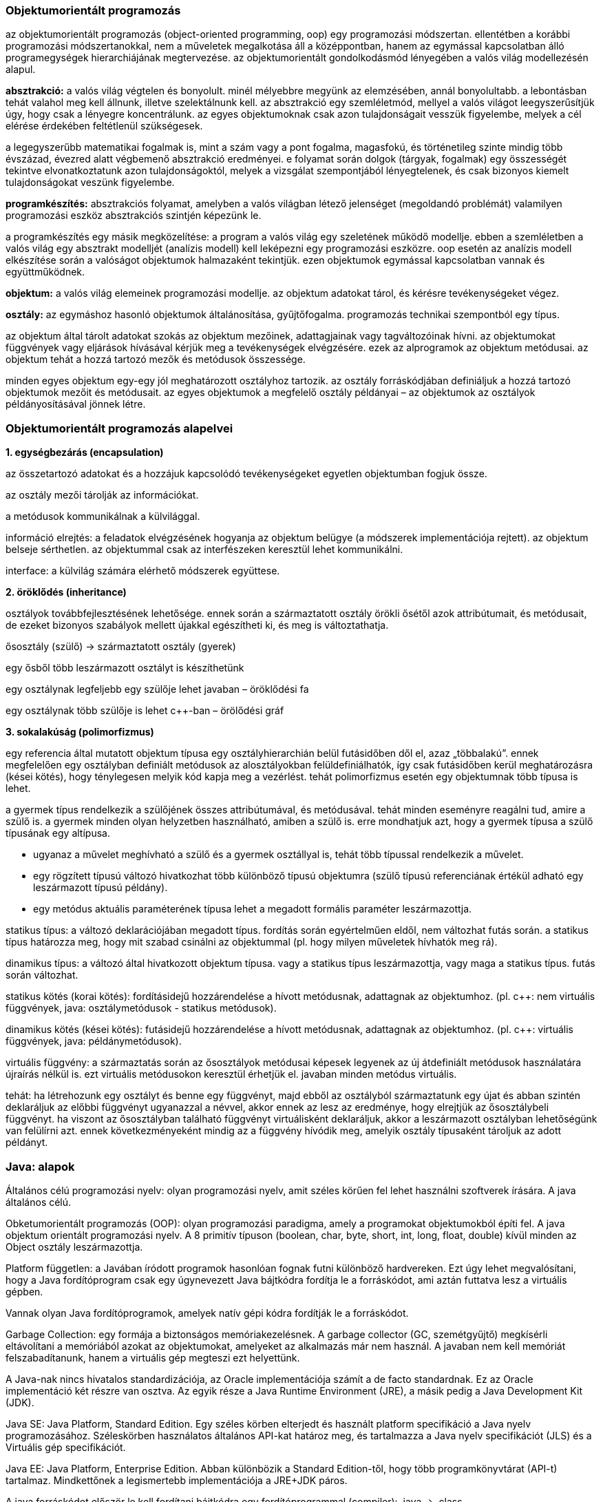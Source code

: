 Objektumorientált programozás
~~~~~~~~~~~~~~~~~~~~~~~~~~~~~

az objektumorientált programozás (object-oriented programming, oop) egy programozási módszertan. ellentétben a korábbi programozási módszertanokkal, nem a műveletek megalkotása áll a középpontban, hanem az egymással kapcsolatban álló programegységek hierarchiájának megtervezése. az objektumorientált gondolkodásmód lényegében a valós világ modellezésén alapul.

*absztrakció:* a valós világ végtelen és bonyolult. minél mélyebbre megyünk az elemzésében, annál bonyolultabb. a lebontásban tehát valahol meg kell állnunk, illetve szelektálnunk kell. az absztrakció egy szemléletmód, mellyel a valós világot leegyszerűsítjük úgy, hogy csak a lényegre koncentrálunk. az egyes objektumoknak csak azon tulajdonságait vesszük figyelembe, melyek a cél elérése érdekében feltétlenül szükségesek.

a legegyszerűbb matematikai fogalmak is, mint a szám vagy a pont fogalma, magasfokú, és történetileg szinte mindig több évszázad, évezred alatt végbemenő absztrakció eredményei. e folyamat során dolgok (tárgyak, fogalmak) egy összességét tekintve elvonatkoztatunk azon tulajdonságoktól, melyek a vizsgálat szempontjából lényegtelenek, és csak bizonyos kiemelt tulajdonságokat veszünk figyelembe.

*programkészítés:* absztrakciós folyamat, amelyben a valós világban létező jelenséget (megoldandó problémát) valamilyen programozási eszköz absztrakciós szintjén képezünk le.

a programkészítés egy másik megközelítése: a program a valós világ egy szeletének működő modellje. ebben a szemléletben a valós világ egy absztrakt modelljét (analízis modell) kell leképezni egy programozási eszközre. oop esetén az analízis modell elkészítése során a valóságot objektumok halmazaként tekintjük. ezen objektumok egymással kapcsolatban vannak és együttműködnek.

*objektum:* a valós világ elemeinek programozási modellje. az objektum adatokat tárol, és kérésre tevékenységeket végez.

*osztály:* az egymáshoz hasonló objektumok általánosítása, gyűjtőfogalma. programozás technikai szempontból egy típus.

az objektum által tárolt adatokat szokás az objektum mezőinek, adattagjainak vagy tagváltozóinak hívni. az objektumokat függvények vagy eljárások hívásával kérjük meg a tevékenységek elvégzésére. ezek az alprogramok az objektum metódusai. az objektum tehát a hozzá tartozó mezők és metódusok összessége. 

minden egyes objektum egy-egy jól meghatározott osztályhoz tartozik. az osztály forráskódjában definiáljuk a hozzá tartozó objektumok mezőit és metódusait. az egyes objektumok a megfelelő osztály példányai – az objektumok az osztályok példányosításával jönnek létre.

Objektumorientált programozás alapelvei
~~~~~~~~~~~~~~~~~~~~~~~~~~~~~~~~~~~~~~~

*1. egységbezárás (encapsulation)*

az összetartozó adatokat és a hozzájuk kapcsolódó tevékenységeket egyetlen objektumban fogjuk össze.

az osztály mezői tárolják az információkat.

a metódusok kommunikálnak a külvilággal.

információ elrejtés: a feladatok elvégzésének hogyanja az objektum belügye (a módszerek implementációja rejtett). az objektum belseje sérthetlen. az objektummal csak az interfészeken keresztül lehet kommunikálni. 

interface: a külvilág számára elérhető módszerek együttese.

*2. öröklődés (inheritance)*

osztályok továbbfejlesztésének lehetősége. ennek során a származtatott osztály örökli ősétől azok attribútumait, és metódusait, de ezeket bizonyos szabályok mellett újakkal egészítheti ki, és meg is változtathatja.

ősosztály (szülő) -> származtatott osztály (gyerek)

egy ősből több leszármazott osztályt is készíthetünk

egy osztálynak legfeljebb egy szülője lehet javaban – öröklődési fa

egy osztálynak több szülője is lehet c++-ban – örölődési gráf

*3. sokalakúság (polimorfizmus)*

egy referencia által mutatott objektum típusa egy osztályhierarchián belül futásidőben dől el, azaz „többalakú”. ennek megfelelően egy osztályban definiált metódusok az alosztályokban felüldefiniálhatók, így csak futásidőben kerül meghatározásra (kései kötés), hogy ténylegesen melyik kód kapja meg a vezérlést. tehát polimorfizmus esetén egy objektumnak több típusa is lehet.

a gyermek típus rendelkezik a szülőjének összes attribútumával, és metódusával. tehát minden eseményre reagálni tud, amire a szülő is. a gyermek minden olyan helyzetben használható, amiben a szülő is. erre mondhatjuk azt, hogy a gyermek típusa a szülő típusának egy altípusa.

- ugyanaz a művelet meghívható a szülő és a gyermek osztállyal is, tehát több típussal rendelkezik a művelet.
- egy rögzített típusú változó hivatkozhat több különböző típusú objektumra (szülő típusú referenciának értékül adható egy leszármazott típusú példány).
- egy metódus aktuális paraméterének típusa lehet a megadott formális paraméter leszármazottja.

statikus típus: a változó deklarációjában megadott típus. fordítás során egyértelműen eldől, nem változhat futás során. a statikus típus határozza meg, hogy mit szabad csinálni az objektummal (pl. hogy milyen műveletek hívhatók meg rá).

dinamikus típus: a változó által hivatkozott objektum típusa. vagy a statikus típus leszármazottja, vagy maga a statikus típus. futás során változhat.

statikus kötés (korai kötés): fordításidejű hozzárendelése a hívott metódusnak, adattagnak az objektumhoz. (pl. c++: nem virtuális függvények, java: osztálymetódusok - statikus metódusok).

dinamikus kötés (kései kötés): futásidejű hozzárendelése a hívott metódusnak, adattagnak az objektumhoz. (pl. c++: virtuális függvények, java: példánymetódusok).

virtuális függvény: a származtatás során az ősosztályok metódusai képesek legyenek az új átdefiniált metódusok használatára újraírás nélkül is. ezt virtuális metódusokon keresztül érhetjük el. javaban minden metódus virtuális.

tehát: ha létrehozunk egy osztályt és benne egy függvényt, majd ebből az osztályból származtatunk egy újat és abban szintén deklaráljuk az előbbi függvényt ugyanazzal a névvel, akkor ennek az lesz az eredménye, hogy elrejtjük az ősosztálybeli függvényt. ha viszont az ősosztályban található függvényt virtuálisként deklaráljuk, akkor a leszármazott osztályban lehetőségünk van felülírni azt. ennek következményeként mindig az a függvény hívódik meg, amelyik osztály típusaként tároljuk az adott példányt.

Java: alapok
~~~~~~~~~~~~

Általános célú programozási nyelv: olyan programozási nyelv, amit széles körűen fel lehet használni szoftverek írására. A java általános célú.

Obketumorientált programozás (OOP): olyan programozási paradigma, amely a programokat objektumokból építi fel. A java objektum orientált programozási nyelv. A 8 primitív típuson (boolean, char, byte, short, int, long, float, double) kívül minden az Object osztály leszármazottja.

Platform független: a Javában íródott programok hasonlóan fognak futni különböző hardvereken. Ezt úgy lehet megvalósítani, hogy a Java fordítóprogram csak egy úgynevezett Java bájtkódra fordítja le a forráskódot, ami aztán futtatva lesz a virtuális gépben.

Vannak olyan Java fordítóprogramok, amelyek natív gépi kódra fordítják le a forráskódot.

Garbage Collection: egy formája a biztonságos memóriakezelésnek. A garbage collector (GC, szemétgyűjtő) megkísérli eltávolítani a memóriából azokat az objektumokat, amelyeket az alkalmazás már nem használ. A javaban nem kell memóriát felszabadítanunk, hanem a virtuális gép megteszi ezt helyettünk.

A Java-nak nincs hivatalos standardizációja, az Oracle implementációja számít a de facto standardnak. Ez az Oracle implementáció két részre van osztva. Az egyik része a Java Runtime Environment (JRE), a másik pedig a Java Development Kit (JDK).

Java SE: Java Platform, Standard Edition. Egy széles körben elterjedt és használt platform specifikáció a Java nyelv programozásához. Széleskörben használatos általános API-kat határoz meg, és tartalmazza a Java nyelv specifikációt (JLS) és a Virtuális gép specifikációt. 

Java EE: Java Platform, Enterprise Edition. Abban különbözik a Standard Edition-től, hogy több programkönyvtárat (API-t) tartalmaz. Mindkettőnek a legismertebb implementációja a JRE+JDK páros.

A java forráskódot először le kell fordítani bájtkódra egy fordítóprogrammal (compiler): .java -> .class

A bájtkódot a Java virtuális gép (JVM) interpretálja. A JDK fordítóprogramja: javac

- fordítás: javac HelloWorld.java
- futtatás: java HelloWorld
- jar fájl futtatása: java –jar filename.jar

Tehát a java három szerepet tölt be: programozási nyelv, köztesréteg (middleware) és platform.

Java: objektum és osztály
~~~~~~~~~~~~~~~~~~~~~~~~

Az objektum egy létező alkatrésze a programnak, amely egy terv alapján készül el, ezt a tervet hívjuk osztálynak. Tehát az osztály a sablon és amikor konkrét dolgokat hozunk létre a sablon alapján az az objektum.

Egy objektum adatokból és műveletekből áll. Az adatot, melyeket változókkal írunk le, attribútumnak nevezzük. A műveletek az objektum függvényei, amelyeket metódusnak hívunk.

Egy új osztály létrehozásakor annak alapja egy másik osztály. Ez a származtatás. Az új osztályban a szülő osztály metódusai és attribútumai használhatóak, és saját attribútumokat és metódusokat is tartalmazhat. Minden objektumnak van szülője a Javaban (Object class).


[source,java]
-----------------
package kockapoker; 
   
    public class Dobokocka { 
    private int number;
    
    public Dobokocka(int n){
         this.number = n;
    }
    
    public int getNumber{
         return number;
    }
}
-----------------

*package kockapoker:* a csomag neve, ahol az osztály található. Nem kötelező, de elvárt a megadása. A csomagnév meghatározza, hogy a fájlban lévő osztály melyik csomag része. Csomagokba vannak szervezve a Java környezet osztályai és az általunk írt osztályok is. Egy csomag tartalmazhat alcsomagot, amelynek szintén lehet alcsomagja, vagyis a csomagok fa struktúrát alkotnak.

Ha a csomagunkat több eltérő helyen lévő alkalmazásból is szeretnénk használni, akkor a könyvtárat egy, a CLASSPATH környezeti változó által leírt központi helyre kell tennünk. 

A CLASSPATH értéke könytárak sorából áll (Windows-on pontosvesszővel elválasztva). Amikor a rendszer keresni kezdi az a.b.C nevű osztályt, veszi az elsõ könyvtárat a CLASSPATH-en. Ehhez hozzáfûzi a csomag nevét, így lesz egy alkönytárnév és ebben keresi meg az osztálynév.class fájlt. Ha nem találja, továbblép a következõ könyvtárra a CLASSPATH-en és ezt addig csinálja, amíg a könyvtárak a CLASSPATH-en el nem fogynak. 

Tegyük fel, hogy a CLASSPATH értéke a következõ: c:\Users\javadev;c:\Users\javalib. Tegyük fel továbbá, hogy a rendszer az a.b.C nevû osztályt keresi. Veszi tehát az elsõ könyvtárat a CLASSPATH-en, a c:\Users\javadev-et. Ehhez hozzáilleszti a csomagnevet, vagyis az a.b-t és kapja a c:\Users\javadev\a\b könyvtárat. Itt megpróbálja fellelni a C.class fájlt. Hogy nem találta meg, akkor továbblép a c:\Users\javalib-re és felkeresi a c:\Users\javalib\a\b\C.class fájlt. Ha ez megvan, siker. Ha nem, hibaüzenet.

set CLASSPATH=”c:\java\csomagok;c:\java\egyeb” - Ez a sor két könyvtárat állít be a CLASSPATH-nak. 
CLASSPATH kiíratása java programon belül: System.getProperty("java.class.path"), kiíratás parancssorban: echo %CLASSPATH%

public class Dobokocka: a publikus osztály neve. Minden osztályt névvel kell ellátnunk, amely név a Java nyelv előírásait teljesíti. Ha az osztály neve több szóból áll, akkor minden szót nagybetűvel kezdünk, és egybeírjuk - szóköz nélkül (például: OsztályNév). Lehetőleg csak angol karaktereket használjuk. Egy .java fájlban csak egy publikus osztály lehet, és ennek az osztálynak a nevének meg kell egyeznie a fájl nevével. Ezenkívül lehet akárhány láthatóság módosító nélküli osztály egy fájlban, de ezeket csak az adott package-en belül lehet látni.

Az osztály írásánál el kell döntenünk, hogy az objektum adataihoz és metódusaihoz milyen hozzáférést engedélyezünk egy külső felhasználó számára. Ez a láthatóság, ami lehet: public, protected, private. Ahhoz, hogy az ősosztály adatait és műveleteit lássa a leszármazott osztály, legalább protected láthatóság kell.

private: a változót csak az osztályon belül lehet elérni és használni, a leszármazott osztályok sem használhatják.
protected: a változót az azonos csomagban lévő illetve leszármazott osztályok is elérik.
public: a változó nyilvános, bárki számára elérhető és módosítható.

Osztályon belül a változó neve egyedi kell legyen. Elnevezési konvenció: minden változónevet kisbetűvel írunk, ha a név több szóból áll, akkor az első szót leszámítva minden további szót nagybetűvel kezdünk, és egybeírjuk - szóköz nélkül (például: változóNév).

A konstruktor az a művelet, amely inicializálja az objektumot. A hozzá tartozó kód akkor fut le, amikot az adott osztályt példányosítjuk. Egy osztályhoz annyiféle konstruktort készítünk, ahányféle képpen lehetővé tesszük a példányok inicializálását. A konstruktor legfőbb ismérve, hogy a neve azonos az osztály nevével és a név után kerek zárójelet találunk, a zárójelek között pedig a bemeneti paramétereket. A paraméter nélküli konstruktort alapértelmezett konstruktornak nevezzük. A konstruktor neve előtt is lehetnek módosítók: private, protected, public.

Ha nem adunk meg semmilyen konstruktort, akkor a fordító automatikusan biztosít egyet: ez a paraméterek nélküli alapértelmezett konstruktor (default constructor). Az alapértelmezett konstruktort csak akkor kapja meg automatikusan egy osztály, ha semmilyen konstruktora nincs. Ha már csak egyet is megadunk, akkor ez a szabály nem él. Amennyiben az osztályunk egy másik osztály leszármazottja (nem közvetlenül az Objecté), abban az esetben a szülő paraméterek nélküli konstruktorát biztosítja a fordító. Fordítási idejű hibát fogunk látni, ha utóbbi esetben az ősosztály alapértelmezett konstruktora nem elérhető vagy nincs. 

Tehát ha az ősosztálynak csak paraméteres konstruktora van, akkor a gyerek konstuktorának első sorában ennek kell szerepelnie: super(paraméterek); A paraméterlistának az ősosztály valamelyik konstruktorára illeszkednie kell. Amikor a gyerek automatikusan megkapja a szülő paraméternélküli konstruktorát, akkor is egy implicit super() hívással kezdődik a konstruktor végrahajtása. Ha van alapértelmezett konstruktora az ősosztálynak, a gyerek akkor is használhatja a super hivatkozást.

Változók elé kitehető a static minősítő. Az ilyen változó az osztály minden objektuma számára egy példányban létezik, azok osztottan használják. Szokás osztályváltozónak is hívni. Ha egy változó nem static, akkor minden objektum saját példánnyal rendelkezik belőle. Az ilyet példányváltozónak szokás hívni. A metódusok is lehetnek static-ok (osztálymetódus). Meghívásukhoz nem szükséges példányosítás, az osztály nevével hívjuk meg őket: Osztalynev.metodus(). Csak statikus attribútumokkal végezhetnek műveleteket és nem hívhatnak meg nem statikus metódusokat.

[source,java]
-----------------
public class Dobokocka { 
    private static int kockaDB=0;
    private int sorszam;
    
    public Dobokocka(){
    	kockaDB++;
    	sorszam = kockaDB;
    }
}
-----------------

Metódusok felüldefiniálása (method overriding): egy osztály leszármazottjában a metódust felül lehet definiálni. Ilyenkor az új metódus visszatérési típusának, nevének, és paraméter szignatúrájának meg kell egyeznie az ősosztálybeli metóduséval. Az új metódus hozzáférési szintje nem lehet szűkebb az eredeti metódusénál, bővebb lehet. 

Metódusnév túlterhelése (method overloading): az osztályon belül több metódus azonos névvel – a paraméterlista és esetenként a visszafordított típus különbözik. 

Java-programunk futtatásakor a memóriában elég szabad helynek kell rendelkezésre állnia a végrehajtandó parancsok beolvasásához. Ezenkívül szabad helyet kell találni a program által használt adatok tárolásához is. A számítógép memóriája úgy képzelhető el, mint bitek (vagy szokványosabban bájtok, ahol 1 bájt 8 bit) hosszú sorozata. Minden egyes bájtnak van egy címe, amivel azonosítani tudjuk őket. Ezekhez a konkrét memóriahelyekhez akkor tudunk hozzáférni, ha ismerjük a címét. 

Például tegyük fel, hogy végrehajtunk egy metódust, amely tartalmaz egy ilyen deklarációs utasítást: int a, b, c; Ekkor a rendszer megállapítja, mekkora helyre van szükség ezeknek a változóknak (int – egyenként 32 bitre), majd megvizsgálja, hogy a memóriában talál-e ennyi szabad helyet. Ha igen, lefoglal három darab négybájtos blokkot, és feljegyzi ezek címét egy külső táblázatba. Ha később hivatkozunk ezekre a változókra a kódban, a rendszer megkeresi a változó nevét a táblázatban, és megnézi, a változó hol van eltárolva a memóriában és ezután tud hozzáférni a memóriahelyhez a tárolt érték lekérdezése vagy egy új érték beírása céljából.

Az osztályszintű hatáskörrel rendelkező változók akkor jönnek létre, amikor létrehozzuk az osztály egy példányát, és addig maradnak érvényben, amíg az adott objektum meg nem szünik. Egy metódusban deklarált lokális változó csak akkor jön létre, amikor a metódus elkezd működni, és akkor szűnik meg (törlődik a memóriából), amikor a metódus befejeződik. 

Van különbség egy primitív adattípusú változó, és egy adott osztály példányaként létrejövő objektum deklarációja között. A primitív változót a deklarációja után azonnal felhasználhatjuk. Az objektumot viszont ahhoz, hogy használni tudjuk, a deklarációja után még inicializálnunk is kell. 

[source,java]
-----------------
MyClass myObject = new MyClass();
-----------------

Mivel egy osztály sok információt tartalmazhat, hatékonyabb az összes hozzá tartozó információt egy összefüggő memóriaterületen tárolni úgy, hogy a tárolt információ belső szerkezete az osztály minden egyes példányára megegyezik. Így ha tudjuk a példánynak lefoglalt memóriaterület kezdőcímét, ehhez a címhez egy eltolási értéket adva megkaphatjuk az osztály bármely változóját. 

Tehát ha egy objektumot deklarálunk, elég az objektumnak lefoglalt memóriterület kezdőcímét tárolnunk. A myObject nevű változó egy referencia, amely a példány számára lefoglalt tárterület kezdőcímét tartalmazza, így a segítségével a létrehozott példányra hivatkozhatunk. Tehát egy osztálytípussal rendelkező változó esetén egy referenciát deklarálunk.

[source,java]
-----------------
MyClass myObject;
-----------------

Ez a sor nem hoz létre egy teljes MyClass objektumot, csak egy helyet foglal a memóriában, ahol a majdan létrejövő példány címét tároljuk. Ekkor a példány még nem létezik. Minden referenciának automatikusan null lesz a kezdőértéke, amikor létrehozzuk, ezzel jelezve, hogy még nincs példány hozzárendelve. A példány létrehozása:

[source,java]
-----------------
myObject = new MyClass();
-----------------

A new egy unáris java-operátor, amelynek hatására létrejön az új példány. Egyetlen operandusa van, amely annak az osztálynak a nevét mondja meg, amelynek a példányát létre akarjuk hozni. (Valójában az operandusa a konstruktor). A new operátor visszatérési értéke az a memóriacím, amelyen a példánynak lefoglalt memóriaterület kezdődik. 

Tehát a myObject = new MyClass(); kifejezés helyet foglal a MyClass osztály egy példányának, majd ennek címét a myObject referenciához rendeli, így később ennek segítségével hivatkozhatunk a példányra. 

[source,java]
-----------------
void ertekSzerint(int primitiv){
  System.out.println("kezdeti érték: " + primitiv);
  primitiv++;
  System.out.println("végérték: " + primitiv); 
}
-----------------

Hívjuk meg a fenti metódust úgy, hogy az alábbi változót adjuk meg neki paraméternek: int probaErtek = 1; Ekkor a képernyőre először ez íródik ki: kezdeti érték: 1, majd ez: végérték: 2. A kérdés az, a metódus lefutása után mi lesz a probaErtek értéke? 1 vagy 2? Amikor egy primitív változót adunk át egy metódusnak, akkor a metódus lemásolja magának az átadott változó értékét. Más szavakkal az ertekSzerint(int primitiv)-et a fordító úgy tekinti, mint egy lokális változó deklarációját, azaz a memóriában primitiv néven lefoglal neki egy területet. E változó kezdőértéke az az érték lesz, amelyet a metódus hívásakor átadunk a metódusnak. 

Tehát minden művelet, amelyet a változón végrehajtunk, csak a metóduson belüli helyi változatot érinti. Az eredeti probaErtek változatlan marad, mert fizikailag más memóriaterületen helyezkedik el. A paraméterek átadásának ezen formáját érték szerinti paraméterátadásnak hívjuk, a javában minden primitív változó mindig érték szerint adódik át, így ilyen változó értékét lehetetlen azáltal megváltoztatni, hogy átadjuk egy metódusnak.

[source,java]
-----------------
void cimSzerint(MyClass paramObject){ 
  paramObject.setNumber(2);
}
-----------------

Hívjuk meg a metódust: MyClass probaObject = new MyClass(); cimSzerint(probaObject); Ebben az esetben a cimSzerint()-ben végrehajtott változások tartósak, a probaObject-et érintik. Ez a viselkedés az előzőtől eltérőnek tünhet. Mikor a probaObject-et átadjuk a cimSzerint()-nek, a referencia aktuális értékéről készül másolat a paramObject-be. Ugyanúgy, mint az ertekSzerint()-ben, a probaObject és a paramObject itt is független változók. 

A különbség most az, hogy mivel a két referencia értéke megegyezik, ugyanazt a példányt hivatkozzák a memóriában. A paraméterátadás ezen változatát cím szerinti paraméterátadásnak nevezzük. (Szigorú értelemben véve a cím szerinti paraméterátadás más jelent, hiszen ez is érték szerinti paraméterátadás, csak itt memóriaértékeket adunk át érték szerint.)

Egy változónak van statikus és dinamikus típusa. (Nem összekeverendő a statikus változó a változó statikus típusával. Ez két különböző dolog). Egy változó statikus típusa az, amit a deklarációjában megadtunk. Ez a változó teljes élettartalma alatt változatlan. Egy változó dinamikus típusa az általa éppen hivatkozott objektum tényleges típusa. Ez a program futásakor bármikor változhat. A változó dinamikus típusa csak a statikus típus, vagy annak leszármazottja lehet. 

[source,java]
-----------------
List lista1 = new ArrayList();
List lista2 = new LinkedList();
-----------------
A lista1 és a lista2 statikus típusa is List, a lista1 dinamikus típusa ArrayList, a lista2 dinamikus típusa pedig LinkedList.

Kötés (binding): egy metódushíváshoz a megfelelő definíció megtalálása. Ehhez a metódusnév nem elég. Ha az aktuális objektum osztályában a név egyedi (beleértve az örökölt metódusokat is), a hatáskör és a név elegendő az azonosításhoz. Az objektum statikus típusa alapján az azonosítást a fordítóprogram el tudja végezni. Ez a korai (statikus) kötés (fordításidejű hozzárendelése a hívott metódusnak az objektumhoz). 

Lehet azonban, hogy egy osztályon belül egy metódusnév túl van terhelve. De ez is még korai kötés, mivel a fordítóprogram az aktuális paraméterek statikus típusa alapján dönteni tud. Azonban felüldefiniált metódusoknál már más a helyzet. Egy ilyen metódushívásnál dönteni kell, hogy az örökölt, vagy a saját változat hívódjon meg. A döntés alapja a hivatkozás dinamikus típusa. Ez a dinamikus (késői) kötés: futásidejű hozzárendelése a hívott metódusnak az objektumhoz. 

Egy leszármazott osztály elérheti az ősosztály metódusait a super.metódusnév(…) formájú hivatkozással. Tehát ha van egy osztályunk, ami egy másik osztály leszármazottja, és ebben az ősosztály egyik metódusa felülvan definiálva (mondjuk ennek a neve myMethod), akkor ebben az osztályban a this.myMethod() a felüldefiniált, a super.myMethod() pedig az eredeti, ősosztálybeli metódust hívja meg.

Java: absztrakt osztály és interface
~~~~~~~~~~~~~~~~~~~~~~~~~~~~~~~~~~~~~

Előfordul a tervezés során, hogy egy osztály szintjén tudjuk, hogy valamilyen metódus szükséges lesz a leszármazottakban, de még nem lehet megadni az implementációját. Lehet törzs nélküli metódust is definiálni. Az ilyen metódust az abstract minősítővel kell ellátni. Ha az osztály tartalmaz absztrakt metódust, az osztályt is az abstract minősítővel kell ellátni. Tehát az, hogy egy osztály absztrakt, annyit jelent, hogy tartalmazhat absztrakt metódusokat. Absztrakt osztályt nem lehet példányosítani, csak más osztályt származtatni belőle, ahol meg kell adni az absztrakt metódusok implementációját (ha nem adjuk meg az implementációkat, akkor a származtatott osztályt is absztraktként kell deklarálni). 

[source,java]
-----------------
public abstract class Sikidom 
{ 
    public abstract double terulet();
    public abstract double kerület();
}
-----------------

Az absztrakt metódusok szerepe: rögzít egy tervezési döntést (szükséges metódusok halmaza). Kényszeríti a leszármazott osztályok programozóját meghatározott metódusok definiálására. 

Az interface viselkedésmódot definiál. Gyakorlatilag egy művelethalmaz deklarációját jelenti. Az információ rejtés (zártság) elve miatt általában csak metódusokból áll. Egy interfész kényszeríti az osztály készítőjét a megfelelő elemek implementálására. Szintaktikája hasonló az osztályéhoz, de a class kulcsszó helyett az interface kulcsszót kell használni. Az interfész nem tartalmazhat végrehajtható kódot, azt a megvalósító osztályban kell megadni (implements). Ha egy osztály implementál egy interfészt, akkor annak minden egyes metódusát implementálnia kell. Ez alól egyetlen kivétel az absztrakt osztály. A fordító akkor sem fog panaszkodni, ha az interfész metódusai meg sem jelennek, mint absztrakt metódus az absztrakt osztályban. Ezeket majd a származtatott osztályokban kell csak implementálni.

Az interfész tulajdonképpen a „legabsztraktabb osztály”. Ha absztrakt osztályunk csak absztrakt metódusokat tartalmaz, akkor azt inkább interfészként érdemes deklarálni. Így egy interfész sem példányosítható. De lehet referencia statikus típusa, ahogyan az absztrakt osztály is. Az implementáló osztály lehet egy ilyen referencia dinamikus típusa. PL: List lista1 = new ArrayList();  Tehát a java megengedi, hogy egy bizonyos osztályúnak deklarált objektumot úgy hozzunk létre, hogy valójában az osztálynak egy származtatott osztályát pédányosítjuk. Ilyenkor, ha egy olyan metódust hívunk meg, ami a példányosított osztályban benne van ugyan, de a statikus típust megadó osztályban nincs, akkor hibát fogunk kapni, mert csak futási időben derül ki, hogy mi a dinamikus típus, melyben a metódus is található. A hiba javítására két mód van.

Az első, hogy definiáljuk a metódust az ősosztályban is, amely nem csinál semmit, csak azért van, hogy a fordító ne jelezzen hibát. Ez a metódus lehet üres törzsű, de lehet törzs nélküli absztrakt. Másik megoldás a típuskényszerítés. PL: ((Teglalap)test).TeglalapMethod. A fordító ellenőrzi, hogy a kényszerített osztály leszármazottja-e az ősosztálynak, ha igen, akkor megnézi, hogy ez a leszármazott osztály tartalmazza-e a hívott metódust.

Az interfészek esetében is beszélhetünk öröklődésről, egyik interfész lehet egy másik interfész leszármazottja. Erre alkalmazás példa: egy interfésznek már léteznek megvalósításai és ki szeretnénk egészíteni további metódusokkal. Az összes megvalósító osztályt módosítanunk kellene. Jobb megoldás lehet a származtatás (a származtatott interfészben kapnak helyet az új metódusok). Interfészek esetében létezik többszörös öröklődés.

Absztrakt osztály és interfész közötti különbségek:
- az interface tisztán osztály vázat definiál, az absztrakt osztály megadhat implementációt is (azaz az interface-ben minden metódus absztrakt, míg az absztakt osztálynál nem feltétlenül, lehet hogy csak egy)
- interface adattagja csak public static final lehet
- egy osztály több interfészt is implementálhat egyszerre, függetlenül attól, hogy azok mennyire állnak kapcsolatban egymással

a instance of B – Ez a logikai művelet akkor igaz, ha az „a” változó dinamikus típusa leszármazottja a „B” típusnak, egyébként hamis.

Java: beágyazot osztályok
~~~~~~~~~~~~~~~~~~~~~~~~~

A legtöbbet olyan osztályokat használunk, amelyek nem másik osztályba vagy interfészbe vannak beágyazva. Az ilyen osztályt legfelső szintű osztálynak nevezzük (top level class).

A Java nyelv megengedi osztályok deklarálását más osztályokban is, ezeket beágyazott osztályoknak nevezzük (nested class). 

Egy beágyazott osztály kétféle lehet: statikus (static nested class) vagy nem statikus, azaz belső osztály (inner class). 
Statikus metódusokat csak a statikus beágyazott osztályok használhatnak. A statikus beágyazott osztály nem érheti el a nem statikus tagokat (csak ha példányreferencián keresztül teszi azt) és osztályreferencián keresztül hivatkozunk rá.

A nem statikus belső osztályok példányosítását minden esetben a külső osztály példányosítása előzi meg.

Deklarálhatunk egy belső osztályt egy metóduson belül is. Ezek a lokális osztályok (local classes).

Léteznek még név nélküli osztályok is (anonymous classes). Az osztály példányosítása és definiálása egyszerre, egy helyen történik.

Java: generikus osztályok
~~~~~~~~~~~~~~~~~~~~~~~~~

Ha általános célú típusokat (osztályokat, interfészeket) definiálunk, minden paraméter és visszatérési érték csak a lehető legáltalánosabb típusú lehet (tipikusan Object). Ebből következően csak futási idejű típusellenőrzés van, a kódot pedig olvashatatlanná teszik az explicit típuskonverziók (castok). Erre a problémára megoldást nyújt a generics. A Java generic-ek, azaz generikus osztályok valamilyen típussal paraméterezett osztályok. Segítségükkel problémafüggetlenül lehet algoritmusokat, adatszerkezeteket definiálni. A generikus típusokból típusparaméterek megadásával paraméterezett típusok (parameterized type) hozhatóak létre. A paraméteres típusok mindenhol használhatóak, ahol szokványos típusok, tehát más paramérerezett típusok típusparamétereiként is. A primitív típusok sem használhatóak típusparaméterként. 

[source,java]
-----------------
ArrayList<Integer> list = new ArrayList<>();
-----------------

Itt a paraméterezett típus (osztály): ArrayList<Integer>

Egy generikus osztály, illetve interfész deklaráció típusok egy halmazát definiálja. A halmaz egyes elemeit a megadott típusparaméterek határozzák meg. 

[source,java]
-----------------
class Pair<N,M>{
   public N getFirst() {…}
   public M getSecond() {…}
}
-----------------

A < és > jelek között a típusváltozók szerepelnek. A típusváltozókat a deklaráció további részében típusként használhatjuk.

A típusváltozókhoz az extends kulcsszóval korlátokat is megadhatunk, amelyek a behelyettesíthető típusparaméterek körét szűkítik. Korlátként megadhatunk egy osztályt vagy egy interfészt, illetve & jelekkel elválasztva tetszőleges számú további interfészt. A megadott korlátok ellenőrzését a fordító ellenőrzi.

[source,java]
-----------------
class Pair<N extends Number&Comparable, M extends Iterator>{…}
-----------------

A korlátok célja a generikus típus paraméterezhetőségének szabályozása. A korlátok alkalmazásával az explicit típuskonverziók is szükségtelenné válnak. 

[source,java]
-----------------
class Valami<E>{
  E e=…;
  Iterator i = ((List) e).iterator(); //futásidejű típusellenőrzés
}

class Valami<E extends List>{  //fordításidejű típusellenőrzés
  E e=…;
  Iterator i = e.iterator(); //nincs explicit típuskonverzió
}
-----------------

Ha egy típusparaméter konkrét értékére nincs szükség, használhatunk határozatlan típusparamétereket (Wildcard):

[source,java]
-----------------
public void printList (List<?> l){
  for(Iterator<?> i = l.iterator(); i.hasNext();)
    …
}
-----------------

A fenti metódus segítségével tetszőleges elemtípusú lista elemeit kiírathatjuk. A ? joker mellett megadhatunk felső, illetve alsó korlátot is az extends és a super kulcsszóval.

[source,java]
-----------------
class MyList<E> {
  public void addAll (List<? extends E> list) {…}
  public <T> void assign  (T value, List<? super T> list) {…}
}
-----------------

A metódusok is elláthatóak típusparaméterekkel. A típusparamétereket a metódus visszatérési értéke előtt kell feltüntetni. 

public <E> void csere(E[] a, int i, int j){…}

A Collection <?> minden kollekcióra ráillik. Ilyenkor object-ként hivatkozunk az elemekre.

public void print(Collection<?> c) { for (Object o : c) {System.out.println(o); } }

Java: kivételkezlés
~~~~~~~~~~~~~~~~~~~

A kivétel (exception) egy olyan esemény, amely a program futása során léphet fel, megszakítva annak helyes működését. Ilyen hibákat előidézhet:

- a felhasználó (rossz program használat),
- a programozó (rosszul megírt kód, vagy rossz hibakezelés),
- a környezet (pl: JVM, hardware, hivatkozási hibák, stb.).

Amikor egy hiba bekövetkezik egy metódusban, akkor létrehozásra kerül egy kivétel objektum, ami a futtatókörnyezetnek adódik tovább. Ez a kivétel objektum információt tartalmaz a hibáról, annak típusáról, és a program állapotáról amikor kiváltódott. A kivétel objektum létrehozását és átadását a futtatókörnyezetnek, kivétel dobásnak (throw) nevezzük.

Ha egy metódus dob egy kivételt, akkor a futtatókörnyezet megpróbálja azt lekezelni. És ezt hogy végzi? Nos, a hívási stack-ben elkezdi keresni azt a metódust, amely tartalmaz olyan kódrészletet, amely le tudja kezelni az adott kivételt (exception handler). A keresés sorrendje a hibát kiváltó metódussal kezdődik, és a metódushívások sorrendjének megfelelően visszafelé keres. Az a hibakezelő kerül kiválasztásra, amely az adott hibatípust tudja kezelni.

Ha sikerült találni egy megfelelő hibakezelős részt, akkor az a rész elkapja (catch) a hibát. Ha nem sikerült találni hibakezelőt, akkor a futtatókörnyezet terminál.

Ahhoz, hogy megértsük a Java kivételkezelését, ismertünk kell a három kivétel kategóriát:

- Checked exceptions – Ezek az ellenőrzött kivételek, amelyek kezelését nem hagyhatja figyelmen kívül a programozó. Ezek megfelelősége már fordítási időben kiderül. (ősosztály: java.lang.Exception, pl. java.lang.ClassNotFoundException, CloneNotSupportedException)
- Runtime exceptions – Ezek a futás idejű, vagy nem ellenőrzött kivételek. Ezek a program futása során léphetnek fel. Ezeket meg lehet előzni, ha a programozó jó tesztekkel kiszűri a problémás eseteket, és megírja hozzájuk a kivételkezelést. Ezeket a fordító nem ellenőrzi fordításkor. (ősosztály: java.lang.RuntimeException, pl. ArrayIndexOutOfBoundsException, NumberFormatException, DivisionByZeroException)
- Errors – Ezek nem kivételek, hanem olyan kritikus hibák, amelyekkel nem igazán lehet mit kezdeni (pl: elfogy a JVM memóriája futás közben).

A try-catch-finally utasításszerkezet biztosítja a kivételkezelést. 

A try blokk egy olyan rész, amely közrezárja a kritikus utasításokat. Általános alakja így fest:

[source,java]
-----------------
try {
    // kritikus utasítások
}
-----------------

A try blokk törzsében figyeljük azt a problémás kódrészletet, amely kivételt dobhat. Ha ez bekövetkezik, vagyis létrejön egy kivétel, akkor az tovább adódik a hozzárendelt hibakezelő catch résznek. A try blokkot mindig követnie kell legalább egy catch blokknak, és köztük semmilyen más utasítás nem szerepelhet.

[source,java]
-----------------
try {
    // kritikus utasítások
} catch (Exception1 e1) {
    // Exception1 kezelése
} catch (Exception2 e2) {
    // Exception2 kezelése
}
-----------------

Egy catch ág az argumentumában meghatározott kivételt képes csak elkapni/lekezelni. A try blokkban kiváltott kivételt az a catch ág fogja lekezelni, amelybe osztályhierarchia szerint beleillik. Ez mit is jelent? A kivételek is osztályok, ráadásul származtatva vannak. Ezért a különböző catch ágakban az osztályhierarchiának megfelelően kell meghatározni a kivételtípusokat. Mindig a legszűkebbtől (hierarchia alja) kell kezdeni és haladni a bővebb felé. A fenti általános alakban az Exception1 lejjebb van a hierarchiában, mint az Exception2, ezért ő az első.

A finally blokk opcionális, megléte nem kötelező. A finally mindig végrehajtódik. Akkor is ha kiváltódott egy kivétel, akkor is ha nem. Ebbe a részbe általában olyan utasítások kerülnek, amelyek erőforrásokat szabadítanak fel (pl: fájlok, streamek lezárása).

[source,java]
-----------------
try {
    // kritikus utasítások
} catch (Exception1 e1) {
    // Exception1 kezelése
} finally {
    // ...
}
-----------------

Maven
~~~~~

Egy alkalmazás készítése során nem célszerű minden programrészletet saját magunk elkészíteni, hiszen lehet, hogy egyes problémákra (pl. e-mail küldés smtp protokollon keresztül) már léteznek mások által kifejlesztett, elterjedt, jól bejáratott megoldások. Egy nagyobb szoftver projekt temérdek ilyen framework-öt, programcsomagot tartalmazhat, melyeket összefoglaló néven függőségeknek (dependency) szoktunk nevezni. Például egy Java projekt függőségei általában jar fájlok szoktak lenni.

Réges-régen, egy szomorúbb korban, amikor becsatlakoztunk egy projektbe, vagy elkezdtünk egy újat, saját maguknak kellett ezeket a függőségeket letölteni, beállítani az IDE-t, annak érdekében, hogy a projekt minden függőséget figyelembe véve, megfelelően forduljon, mely sok bosszúságot és álmatlan éjszakát okozhatott. Egykor az Apache Ant eszköz szolgált a konfigurációs problémák megoldására, de ez mára már elavulttá vált a script fájljainak bonyolult nyelvezete miatt, valamint ennek az eszköznek a használata esetén is magunknak kellett letölteni a függőségeket, így könnyen előfordulhatott, hogy a kollégáimmal különböző verziójú függőségekkel dolgoztunk, s ez beláthatatlan következményekkel járhatott.

Manapság az Apache Maven eszközt használjuk projektjeink építéséhez, menedzseléséhez. A Maven használatával egy egyszerű xml fájlban tudjuk megadni a projekt felépítéséhez szükséges összes információt. A különböző függőségek összevadászásával sem kell többet bajlódnunk, hiszen azokat a Maven tölti le egy repository-ból az xml fájlban megadott információk alapján. A Maven Central Repository rengeteg projektet tesz könnyen elérhetővé, de ezen felül léteznek más (pl. gyártók által készített) repository-k is, sőt saját magunk is létrehozhatunk ilyet.

*Telepítés*

A Maven futtatásának előfeltétele, hogy gépünkre fel legyen telepítve a Java Development Toolkit (JDK). Ennek telepítése után ellenőrizzük le, hogy a rendszer JAVA_HOME környezeti változója a JDK mappájára mutat, valamint azt is, hogy a PATH környezeti változó tartalmazza-e a $JAVA_HOME/bin útvonalat.

Amint ez megvan, elkezdhetjük a Maven telepítését:

1. A “http://maven.apache.org/download.cgi” oldalról töltsük le az operációs rendszerünknek megfelelő Maven változatot.
2. A letöltött csomagot ki kell csomagolni egy általad kiválasztott mappába.
3. Hozzuk létre a M2_HOME környezeti változót, s értékéül adjuk meg annak a mappának az elérési útvonalát ahova a mavent kicsomagoltuk.
- Linux: A konzolba, vagy .bashrc fájlba írjuk be a következőt: export M2_HOME=”<maven_mappa>”
- Windows: Nyissuk meg a “Környezeti változók” ablakot, s készítsünk új környezeti változót (M2_HOME), értéke pedig ’<maven_mappa>’ legyen.
4. Hozzuk létre a M2 környezeti változót, melynek értéke a Maven HOME könyvtárának bin alkönyvtára lesz.
-Linux: a konzolba, vagy .bashrc fájlba írjuk be a következőt:export M2=$M2_HOME/bin
-Windows: a “Környezeti változók” ablakban készítsünk egy új környezeti változót M2 névvel és %M2_HOME%\bin értékkel
5. Végül a PATH környezeti változóhoz adjuk hozzá az M2 környezeti változót
-Linux: a konzolba, vagy .bashrc fájlba írjuk be a következőt:export PATH=$M2:$PATH
-Windows: a “Környezeti változók” ablakban szerkesszük a PATH változót, s az értékének végére illesszük be a következőt: %M2%

Ellenőrzésképpen egy konzol ablakban futtassuk le az mvn –version parancsot.

A Maven első futtatása után létrejön egy .m2 mappa, mely tartalmazni fogja a letöltött függőségeket, valamint az itt található settings.xml-ben különböző beállításokat adhatunk meg.

Egyes IDE-khez lehetséges, hogy fel kell telepíteni egy Maven plugint annak érdekében, hogy könnyen lehessen Maven projekteket létrehozni.

*Első használat – Egy egyszerű maven projekt*

Minden maven projekt alapja a pom.xml fájl, mely gyakorlatilag minden fontos információt tartalmaz, mint pl. a projekt neve, verziója, csomagolási formátuma, a fordítási beállítások, s itt kell megadni azt is, hogy milyen függőségei vannak a projektnek (pl. miyen jar-okat töltsön le a maven fordítás során).

Egy Hello World alkalmazás az alábbi parancs lefuttatásával hozható létre konzolból:

mvn archetype:generate -DgroupId=hu.zerotohero -DartifactId=hello-world -DarchetypeArtifactId=maven-archetype-quickstart -DinteractiveMode=false

Ahogy láthatjuk létrejött a projekt a nélkülözhetetlen pom.xml-el, melynek tartalma:

-----------------
<project xmlns=”http://maven.apache.org/POM/4.0.0″ xmlns:xsi=”http://www.w3.org/2001/XMLSchema-instance”
  xsi:schemaLocation=”http://maven.apache.org/POM/4.0.0 http://maven.apache.org/maven-v4_0_0.xsd”>

  <modelVersion>4.0.0</modelVersion>
  <groupId>hu.zerotohero</groupId>
  <artifactId>hello-world</artifactId>
  <packaging>jar</packaging>
  <version>1.0-SNAPSHOT</version>
  <name>hello-world</name>

  <dependencies>

    <dependency>
      <groupId>junit</groupId>
      <artifactId>junit</artifactId>
      <version>3.8.1</version>
      <scope>test</scope>
    </dependency>

  </dependencies>

</project>
-----------------

Az artifactId nem mást tartalmaz, mint a projektünk nevét, míg a groupId tag-ek között található a projektet készítő szervezet azonosítója, mely jelen esetben hu.zerotohero (mindig a szervezet dönti el, hogy mi lesz az azonosító). A packaging részben adhatjuk meg, hogy milyen típusú allományt készítsen a Maven a projektünkből. A name tag-ek között található a projekt neve, a version tag-ek közt pedig jelenlegi verziószáma. A dependencies részben tudjuk felsorolni a projekt függőségeit.

Ahogy láttuk, új Maven projekt létrehozható kézzel is, de ezt ajánlott az IDE-re bízni, amennyiben lehetséges.

A projekteket például le tudjuk fordítani konzolból az “mvn clean install” paranccsal, de az IDE-kből is lehetséges a fordítás és a futtatás is. Fordítás elött a Maven letölti a projekt függőségeit egy előre beállított mappába, majd a fordítás eredménye a projekt könyvtárában létrejött target mappában lesz megtalálható (pl. jar fájl, war fájl, attól függően, hogy mit állítottunk be).
